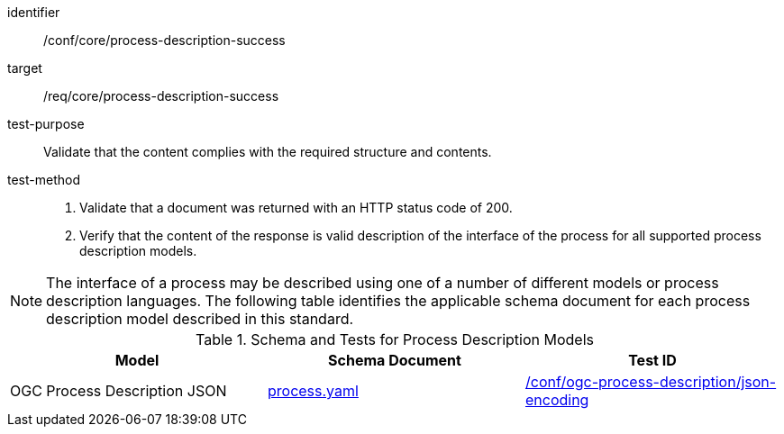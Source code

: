 [[ats_core_process-description-success]]

[abstract_test]
====
[%metadata]
identifier:: /conf/core/process-description-success
target:: /req/core/process-description-success
test-purpose:: Validate that the content complies with the required structure and contents.
test-method::
+
--
1. Validate that a document was returned with an HTTP status code of 200.

2. Verify that the content of the response is valid description of the interface of the process for all supported process description models.
--
====

NOTE: The interface of a process may be described using one of a number of different models or process description languages. The following table identifies the applicable schema document for each process description model described in this standard.

[[process-description-model]]
.Schema and Tests for Process Description Models
[cols="3",options="header"]
|===
|Model |Schema Document |Test ID
|OGC Process Description JSON|link:http://schemas.opengis.net/ogcapi/features/part1/1.0/openapi/schemas/process.yaml[process.yaml] |<<req_ogc-process-description_json-encoding,/conf/ogc-process-description/json-encoding>>
|===
